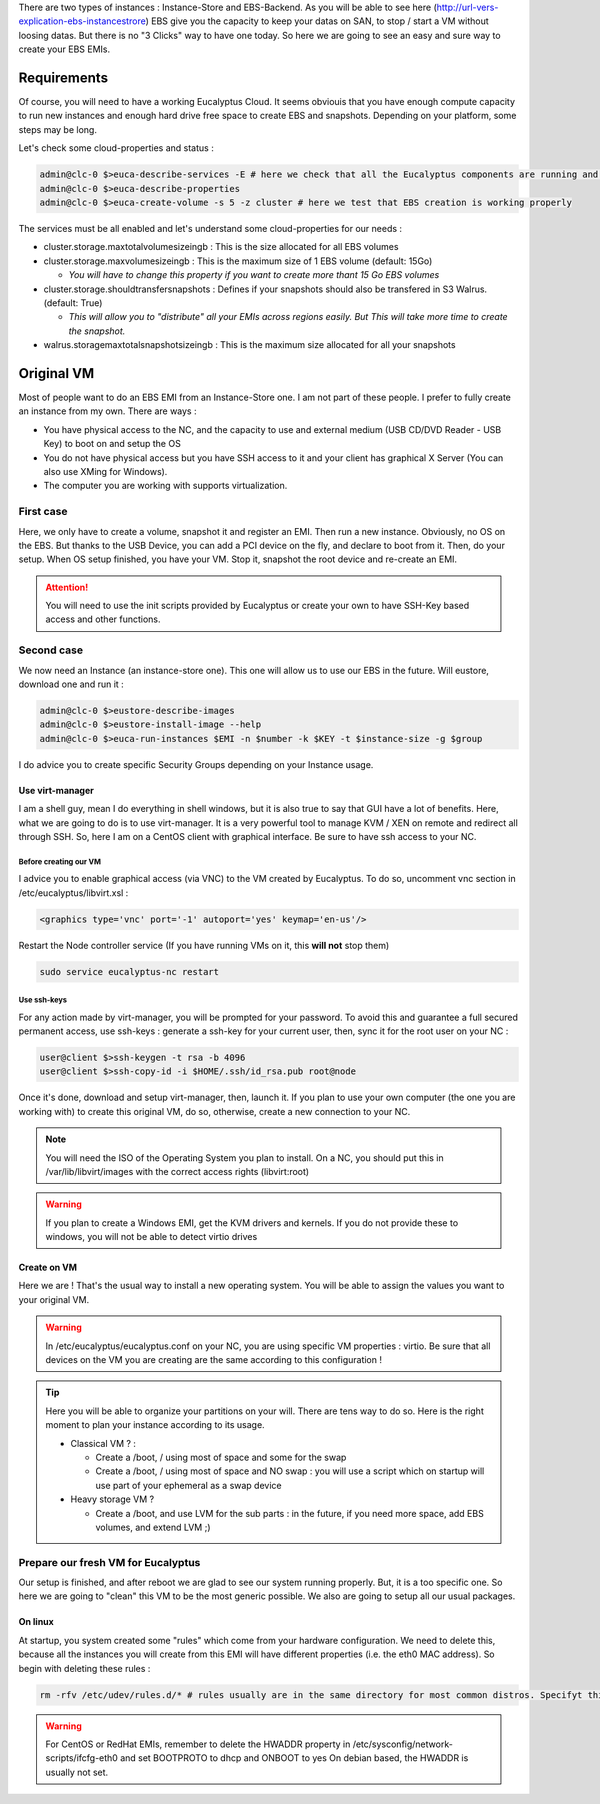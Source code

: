 .. link: 
.. description: Tutorial to create a bfEBS EMI for Eucalyptus
.. tags: Eucalyptus, Cloud Computing, bfEBS
.. date: 2013/11/02 21:51:12
.. title: Create a bf EBS with Eucalyptus
.. slug: create-a-bf-ebs-with-eucalyptus

There are two types of instances : Instance-Store and EBS-Backend. As you will be able to see here (http://url-vers-explication-ebs-instancestrore) EBS give you the capacity to keep your datas on SAN, to stop / start a VM without loosing datas. But there is no "3 Clicks" way to have one today. So here we are going to see an easy and sure way to create your EBS EMIs.

Requirements
------------

Of course, you will need to have a working Eucalyptus Cloud. It seems obviouis that you have enough compute capacity to run new instances and enough hard drive free space to create EBS and snapshots. Depending on your platform, some steps may be long.

Let's check some cloud-properties and status :

.. code-block:: bash

   admin@clc-0 $>euca-describe-services -E # here we check that all the Eucalyptus components are running and registred
   admin@clc-0 $>euca-describe-properties
   admin@clc-0 $>euca-create-volume -s 5 -z cluster # here we test that EBS creation is working properly


The services must be all enabled and let's understand some cloud-properties for our needs :

- cluster.storage.maxtotalvolumesizeingb : This is the size allocated for all EBS volumes
- cluster.storage.maxvolumesizeingb : This is the maximum size of 1 EBS volume (default: 15Go)

  - *You will have to change this property if you want to create more thant 15 Go EBS volumes*

- cluster.storage.shouldtransfersnapshots : Defines if your snapshots should also be transfered in S3 Walrus. (default: True)

  - *This will allow you to "distribute" all your EMIs across regions easily. But This will take more time to create the snapshot.*

- walrus.storagemaxtotalsnapshotsizeingb : This is the maximum size allocated for all your snapshots

Original VM
-----------

Most of people want to do an EBS EMI from an Instance-Store one. I am not part of these people. I prefer to fully create an instance from my own. There are ways :

- You have physical access to the NC, and the capacity to use and external medium (USB CD/DVD Reader - USB Key) to boot on and setup the OS
- You do not have physical access but you have SSH access to it and your client has graphical X Server (You can also use XMing for Windows).
- The computer you are working with supports virtualization.

First case
==========

Here, we only have to create a volume, snapshot it and register an EMI. Then run a new instance. Obviously, no OS on the EBS. But thanks to the USB Device, you can add a PCI device on the fly, and declare to boot from it. Then, do your setup. When OS setup finished, you have your VM. Stop it, snapshot the root device and re-create an EMI.

.. attention:: You will need to use the init scripts provided by Eucalyptus or create your own to have SSH-Key based access and other functions.

Second case
===============

We now need an Instance (an instance-store one). This one will allow us to use our EBS in the future. Will eustore, download one and run it :

.. code-block:: bash

   admin@clc-0 $>eustore-describe-images
   admin@clc-0 $>eustore-install-image --help
   admin@clc-0 $>euca-run-instances $EMI -n $number -k $KEY -t $instance-size -g $group

I do advice you to create specific Security Groups depending on your Instance usage.

Use virt-manager
^^^^^^^^^^^^^^^^

I am a shell guy, mean I do everything in shell windows, but it is also true to say that GUI have a lot of benefits. Here, what we are going to do is to use virt-manager. It is a very powerful tool to manage KVM / XEN on remote and redirect all through SSH. So, here I am on a CentOS client with graphical interface. Be sure to have ssh access to your NC.

Before creating our VM
""""""""""""""""""""""

I advice you to enable graphical access (via VNC) to the VM created by Eucalyptus. To do so, uncomment vnc section in /etc/eucalyptus/libvirt.xsl :

.. code-block:: xml

    <graphics type='vnc' port='-1' autoport='yes' keymap='en-us'/>

Restart the Node controller service (If you have running VMs on it, this **will not** stop them)

.. code-block:: bash

   sudo service eucalyptus-nc restart

Use ssh-keys
""""""""""""

For any action made by virt-manager, you will be prompted for your password. To avoid this and guarantee a full secured permanent access, use ssh-keys : generate a ssh-key for your current user, then, sync it for the root user on your NC :

.. code-block:: bash

   user@client $>ssh-keygen -t rsa -b 4096
   user@client $>ssh-copy-id -i $HOME/.ssh/id_rsa.pub root@node

Once it's done, download and setup virt-manager, then, launch it. If you plan to use your own computer (the one you are working with) to create this original VM, do so, otherwise, create a new connection to your NC.

.. note:: You will need the ISO of the Operating System you plan to install. On a NC, you should put this in /var/lib/libvirt/images with the correct access rights (libvirt:root)

.. warning:: If you plan to create a Windows EMI, get the KVM drivers and kernels. If you do not provide these to windows, you will not be able to detect virtio drives

Create on VM
^^^^^^^^^^^^

Here we are ! That's the usual way to install a new operating system. You will be able to assign the values you want to your original VM.

.. warning::

   In /etc/eucalyptus/eucalyptus.conf on your NC, you are using specific VM properties : virtio. Be sure that all devices on the VM you are creating are the same according to this configuration !

.. tip::

   Here you will be able to organize your partitions on your will. There are tens way to do so. Here is the right moment to plan your instance according to its usage.

   - Classical VM ? :

     - Create a /boot, / using most of space and some for the swap
     - Create a /boot, / using most of space and NO swap : you will use a script which on startup will use part of your ephemeral as a swap device

   - Heavy storage VM ?

     - Create a /boot, and use LVM for the sub parts : in the future, if you need more space, add EBS volumes, and extend LVM ;)

Prepare our fresh VM for Eucalyptus
===================================

Our setup is finished, and after reboot we are glad to see our system running properly. But, it is a too specific one. So here we are going to "clean" this VM to be the most generic possible. We also are going to setup all our usual packages.

On linux
^^^^^^^^

At startup, you system created some "rules" which come from your hardware configuration. We need to delete this, because all the instances you will create from this EMI will have different properties (i.e. the eth0 MAC address). So begin with deleting these rules :

.. code-block:: bash

   rm -rfv /etc/udev/rules.d/* # rules usually are in the same directory for most common distros. Specifyt this path according to yours.

.. warning::

   For CentOS or RedHat EMIs, remember to delete the HWADDR property in /etc/sysconfig/network-scripts/ifcfg-eth0 and set BOOTPROTO to dhcp and ONBOOT to yes
   On debian based, the HWADDR is usually not set.


